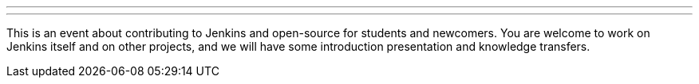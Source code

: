 ---
:page-eventTitle: München JAM: Hacktoberfest
:page-eventLocation: Munich, Germany
:page-eventStartDate: 2019-10-16T09:30:00
:page-eventLink: https://www.meetup.com/munchen-jenkins-area-meetup/events/265338760/
---

This is an event about contributing to Jenkins and open-source for students and newcomers.
You are welcome to work on Jenkins itself and on other projects,
and we will have some introduction presentation and knowledge transfers.
